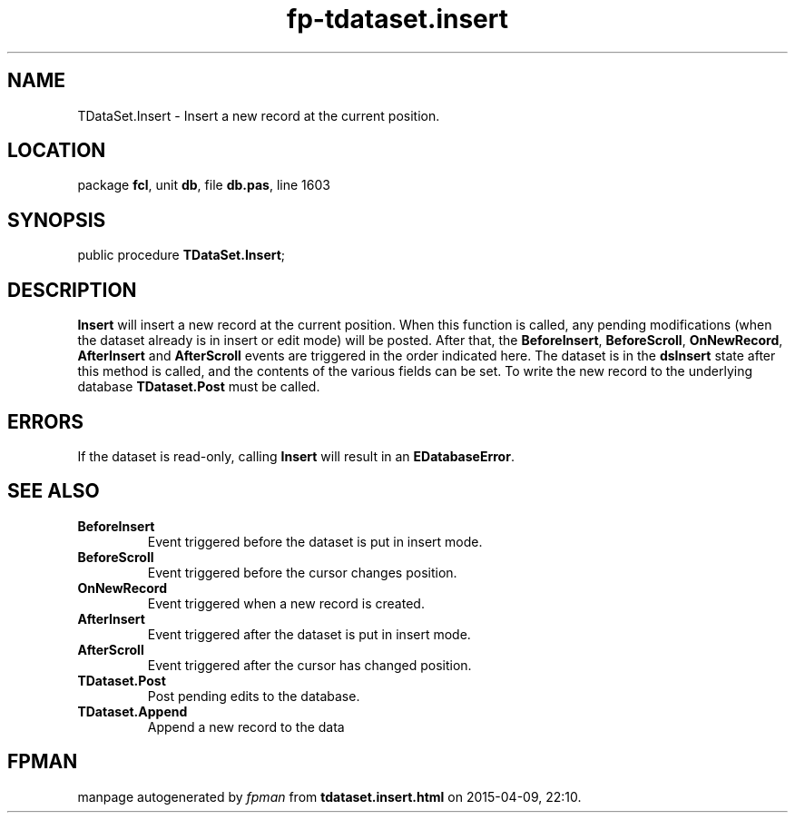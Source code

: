 .\" file autogenerated by fpman
.TH "fp-tdataset.insert" 3 "2014-03-14" "fpman" "Free Pascal Programmer's Manual"
.SH NAME
TDataSet.Insert - Insert a new record at the current position.
.SH LOCATION
package \fBfcl\fR, unit \fBdb\fR, file \fBdb.pas\fR, line 1603
.SH SYNOPSIS
public procedure \fBTDataSet.Insert\fR;
.SH DESCRIPTION
\fBInsert\fR will insert a new record at the current position. When this function is called, any pending modifications (when the dataset already is in insert or edit mode) will be posted. After that, the \fBBeforeInsert\fR, \fBBeforeScroll\fR, \fBOnNewRecord\fR, \fBAfterInsert\fR and \fBAfterScroll\fR events are triggered in the order indicated here. The dataset is in the \fBdsInsert\fR state after this method is called, and the contents of the various fields can be set. To write the new record to the underlying database \fBTDataset.Post\fR must be called.


.SH ERRORS
If the dataset is read-only, calling \fBInsert\fR will result in an \fBEDatabaseError\fR.


.SH SEE ALSO
.TP
.B BeforeInsert
Event triggered before the dataset is put in insert mode.
.TP
.B BeforeScroll
Event triggered before the cursor changes position.
.TP
.B OnNewRecord
Event triggered when a new record is created.
.TP
.B AfterInsert
Event triggered after the dataset is put in insert mode.
.TP
.B AfterScroll
Event triggered after the cursor has changed position.
.TP
.B TDataset.Post
Post pending edits to the database.
.TP
.B TDataset.Append
Append a new record to the data

.SH FPMAN
manpage autogenerated by \fIfpman\fR from \fBtdataset.insert.html\fR on 2015-04-09, 22:10.

